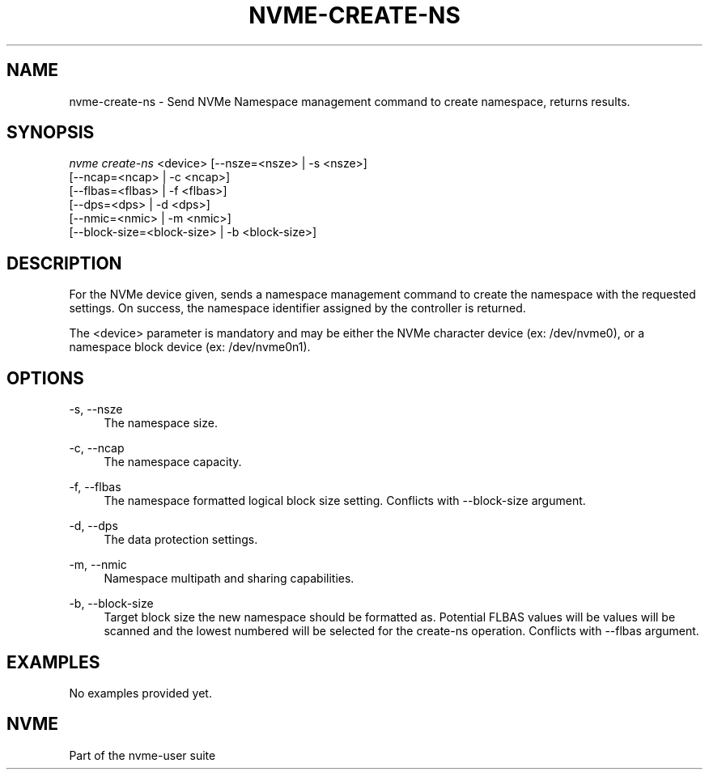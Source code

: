 '\" t
.\"     Title: nvme-create-ns
.\"    Author: [FIXME: author] [see http://www.docbook.org/tdg5/en/html/author]
.\" Generator: DocBook XSL Stylesheets vsnapshot <http://docbook.sf.net/>
.\"      Date: 04/08/2019
.\"    Manual: NVMe Manual
.\"    Source: NVMe
.\"  Language: English
.\"
.TH "NVME\-CREATE\-NS" "1" "04/08/2019" "NVMe" "NVMe Manual"
.\" -----------------------------------------------------------------
.\" * Define some portability stuff
.\" -----------------------------------------------------------------
.\" ~~~~~~~~~~~~~~~~~~~~~~~~~~~~~~~~~~~~~~~~~~~~~~~~~~~~~~~~~~~~~~~~~
.\" http://bugs.debian.org/507673
.\" http://lists.gnu.org/archive/html/groff/2009-02/msg00013.html
.\" ~~~~~~~~~~~~~~~~~~~~~~~~~~~~~~~~~~~~~~~~~~~~~~~~~~~~~~~~~~~~~~~~~
.ie \n(.g .ds Aq \(aq
.el       .ds Aq '
.\" -----------------------------------------------------------------
.\" * set default formatting
.\" -----------------------------------------------------------------
.\" disable hyphenation
.nh
.\" disable justification (adjust text to left margin only)
.ad l
.\" -----------------------------------------------------------------
.\" * MAIN CONTENT STARTS HERE *
.\" -----------------------------------------------------------------
.SH "NAME"
nvme-create-ns \- Send NVMe Namespace management command to create namespace, returns results\&.
.SH "SYNOPSIS"
.sp
.nf
\fInvme create\-ns\fR <device> [\-\-nsze=<nsze> | \-s <nsze>]
                        [\-\-ncap=<ncap> | \-c <ncap>]
                        [\-\-flbas=<flbas> | \-f <flbas>]
                        [\-\-dps=<dps> | \-d <dps>]
                        [\-\-nmic=<nmic> | \-m <nmic>]
                        [\-\-block\-size=<block\-size> | \-b <block\-size>]
.fi
.SH "DESCRIPTION"
.sp
For the NVMe device given, sends a namespace management command to create the namespace with the requested settings\&. On success, the namespace identifier assigned by the controller is returned\&.
.sp
The <device> parameter is mandatory and may be either the NVMe character device (ex: /dev/nvme0), or a namespace block device (ex: /dev/nvme0n1)\&.
.SH "OPTIONS"
.PP
\-s, \-\-nsze
.RS 4
The namespace size\&.
.RE
.PP
\-c, \-\-ncap
.RS 4
The namespace capacity\&.
.RE
.PP
\-f, \-\-flbas
.RS 4
The namespace formatted logical block size setting\&. Conflicts with \-\-block\-size argument\&.
.RE
.PP
\-d, \-\-dps
.RS 4
The data protection settings\&.
.RE
.PP
\-m, \-\-nmic
.RS 4
Namespace multipath and sharing capabilities\&.
.RE
.PP
\-b, \-\-block\-size
.RS 4
Target block size the new namespace should be formatted as\&. Potential FLBAS values will be values will be scanned and the lowest numbered will be selected for the create\-ns operation\&. Conflicts with \-\-flbas argument\&.
.RE
.SH "EXAMPLES"
.sp
No examples provided yet\&.
.SH "NVME"
.sp
Part of the nvme\-user suite
